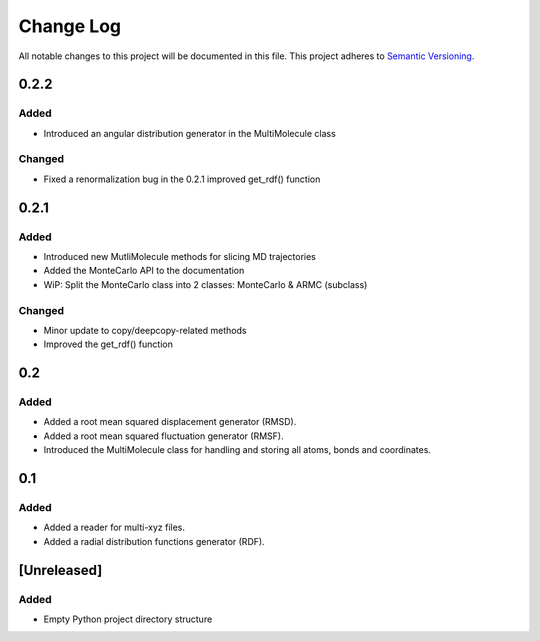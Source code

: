 ###########
Change Log
###########

All notable changes to this project will be documented in this file.
This project adheres to `Semantic Versioning <http://semver.org/>`_.

0.2.2
*****

Added
-----

* Introduced an angular distribution generator in the MultiMolecule class

Changed
-------

* Fixed a renormalization bug in the 0.2.1 improved get_rdf() function


0.2.1
*****

Added
-----

* Introduced new MutliMolecule methods for slicing MD trajectories
* Added the MonteCarlo API to the documentation
* WiP: Split the MonteCarlo class into 2 classes: MonteCarlo & ARMC (subclass)

Changed
-------

* Minor update to copy/deepcopy-related methods
* Improved the get_rdf() function


0.2
***

Added
-----

* Added a root mean squared displacement generator (RMSD).
* Added a root mean squared fluctuation generator (RMSF).
* Introduced the MultiMolecule class for handling and storing all atoms,
  bonds and coordinates.


0.1
***

Added
-----

* Added a reader for multi-xyz files.
* Added a radial distribution functions generator (RDF).


[Unreleased]
************

Added
-----

* Empty Python project directory structure
